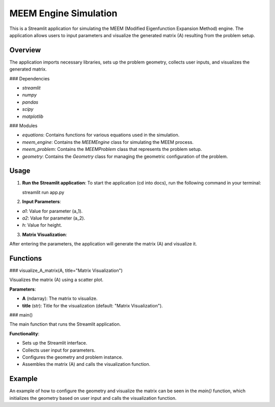 MEEM Engine Simulation
======================

This is a Streamlit application for simulating the MEEM (Modified Eigenfunction Expansion Method) engine. The application allows users to input parameters and visualize the generated matrix \(A\) resulting from the problem setup.

Overview
--------
The application imports necessary libraries, sets up the problem geometry, collects user inputs, and visualizes the generated matrix. 

### Dependencies

- `streamlit`

- `numpy`

- `pandas`

- `scipy`

- `matplotlib`

### Modules

- `equations`: Contains functions for various equations used in the simulation.  

- `meem_engine`: Contains the `MEEMEngine` class for simulating the MEEM process.  

- `meem_problem`: Contains the `MEEMProblem` class that represents the problem setup.  

- `geometry`: Contains the `Geometry` class for managing the geometric configuration of the problem.  

Usage
-----
1. **Run the Streamlit application**:
   To start the application (cd into docs), run the following command in your terminal:

   streamlit run app.py

2. **Input Parameters**:

- `a1`: Value for parameter \(a_1\).

- `a2`: Value for parameter \(a_2\).

- `h`: Value for height.

3. **Matrix Visualization**:

After entering the parameters, the application will generate the matrix \(A\) and visualize it.

Functions
---------
### visualize_A_matrix(A, title="Matrix Visualization")

Visualizes the matrix \(A\) using a scatter plot.

**Parameters**:

- **A** (ndarray): The matrix to visualize.

- **title** (str): Title for the visualization (default: "Matrix Visualization").

### main()

The main function that runs the Streamlit application.

**Functionality**:

- Sets up the Streamlit interface.

- Collects user input for parameters.

- Configures the geometry and problem instance.

- Assembles the matrix \(A\) and calls the visualization function.

Example
-------
An example of how to configure the geometry and visualize the matrix can be seen in the `main()` function, which initializes the geometry based on user input and calls the visualization function.

